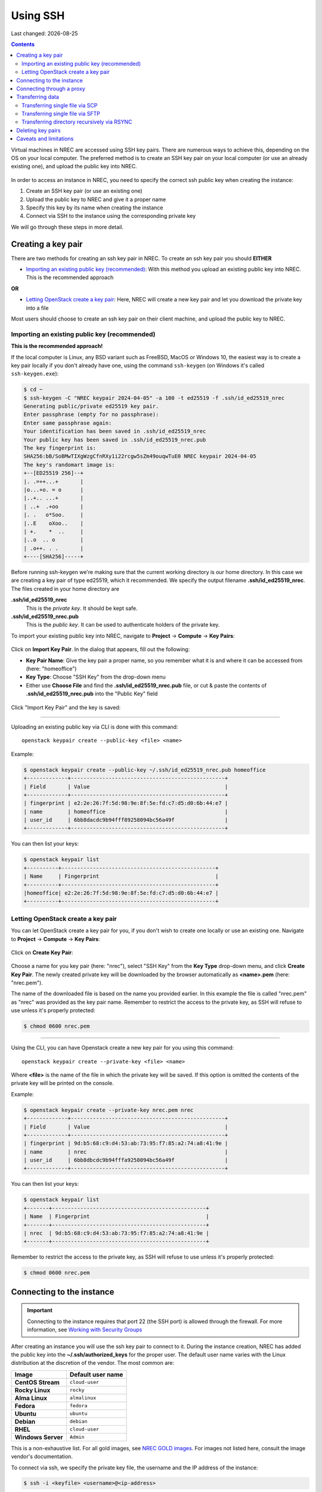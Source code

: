 .. |date| date::

Using SSH
=========

Last changed: |date|

.. contents::

.. _Security Groups: security-groups.html
.. _the default security group: security-groups.html#the-default-security-group

Virtual machines in NREC are accessed using SSH key pairs. There are
numerous ways to achieve this, depending on the OS on your local
computer. The preferred method is to create an SSH key pair on your
local computer (or use an already existing one), and upload the public
key into NREC.

.. figure:: images/ssh.png
   :align: center
   :alt: SSH illustration

In order to access an instance in NREC, you need to specify the
correct ssh public key when creating the instance:

#. Create an SSH key pair (or use an existing one)

#. Upload the public key to NREC and give it a proper name

#. Specify this key by its name when creating the instance

#. Connect via SSH to the instance using the corresponding private key

We will go through these steps in more detail.


Creating a key pair
-------------------

There are two methods for creating an ssh key pair in NREC. To create
an ssh key pair you should **EITHER**

* `Importing an existing public key (recommended)`_: With this method
  you upload an existing public key into NREC. This is the recommended
  approach

**OR**

* `Letting OpenStack create a key pair`_: Here, NREC will create a new
  key pair and let you download the private key into a file

Most users should choose to create an ssh key pair on their client
machine, and upload the public key to NREC.


Importing an existing public key (recommended)
~~~~~~~~~~~~~~~~~~~~~~~~~~~~~~~~~~~~~~~~~~~~~~

**This is the recommended approach!**

If the local computer is Linux, any BSD variant such as FreeBSD, MacOS
or Windows 10, the easiest way is to create a key pair locally if you
don't already have one, using the command ``ssh-keygen`` (on Windows
it's called ``ssh-keygen.exe``):

.. code-block:: console

  $ cd ~
  $ ssh-keygen -C "NREC keypair 2024-04-05" -a 100 -t ed25519 -f .ssh/id_ed25519_nrec
  Generating public/private ed25519 key pair.
  Enter passphrase (empty for no passphrase): 
  Enter same passphrase again: 
  Your identification has been saved in .ssh/id_ed25519_nrec
  Your public key has been saved in .ssh/id_ed25519_nrec.pub
  The key fingerprint is:
  SHA256:bB/SoBMwTIXgWzgCfnRXy1i22rcgw5sZm49ouqwTuE0 NREC keypair 2024-04-05
  The key's randomart image is:
  +--[ED25519 256]--+
  |. .=++...+       |
  |o...+o. = o      |
  |..+.. ...+       |
  | ..+  .+oo       |
  |. .   o*Soo.     |
  |..E    oXoo..    |
  | +.    *  ..     |
  |..o  .. o        |
  | .o++. . .       |
  +----[SHA256]-----+

Before running ssh-keygen we're making sure that the current working
directory is our home directory. In this case we are creating a key
pair of type ed25519, which it recommended. We specify the output
filename **.ssh/id_ed25519_nrec**. The files created in your home directory are

**.ssh/id_ed25519_nrec**
  This is the *private key*. It should be kept safe.

**.ssh/id_ed25519_nrec.pub**
  This is the *public key*. It can be used to authenticate holders of
  the private key.

To import your existing public key into NREC, navigate to **Project**
-> **Compute** -> **Key Pairs**:

.. figure:: images/dashboard-access-and-security-01.png
   :align: center
   :alt: Project -> Compute -> Key Pairs

Click on **Import Key Pair**. In the dialog that appears, fill out the
following:

* **Key Pair Name**: Give the key pair a proper name, so you remember
  what it is and where it can be accessed from (here: "homeoffice")

* **Key Type**: Choose "SSH Key" from the drop-down menu

* Either use **Choose File** and find the **.ssh/id_ed25519_nrec.pub** file, or
  cut & paste the contents of **.ssh/id_ed25519_nrec.pub** into the "Public Key"
  field

.. figure:: images/dashboard-import-keypair-01.png
   :align: center
   :alt: Dashboard - Import an SSH key pair

Click "Import Key Pair" and the key is saved:

.. figure:: images/dashboard-keypairs-01.png
   :align: center
   :alt: Dashboard - View key pairs

---------------------------------------------------------------------
	 
Uploading an existing public key via CLI is done with this command::

  openstack keypair create --public-key <file> <name>

Example:

.. code-block:: console

  $ openstack keypair create --public-key ~/.ssh/id_ed25519_nrec.pub homeoffice
  +-------------+-------------------------------------------------+
  | Field       | Value                                           |
  +-------------+-------------------------------------------------+
  | fingerprint | e2:2e:26:7f:5d:98:9e:8f:5e:fd:c7:d5:d0:6b:44:e7 |
  | name        | homeoffice                                      |
  | user_id     | 6bb8dacdc9b94fff89258094bc56a49f                |
  +-------------+-------------------------------------------------+

You can then list your keys:

.. code-block:: console

  $ openstack keypair list
  +----------+-------------------------------------------------+
  | Name     | Fingerprint                                     |
  +----------+-------------------------------------------------+
  |homeoffice| e2:2e:26:7f:5d:98:9e:8f:5e:fd:c7:d5:d0:6b:44:e7 |
  +----------+-------------------------------------------------+


Letting OpenStack create a key pair
~~~~~~~~~~~~~~~~~~~~~~~~~~~~~~~~~~~

You can let OpenStack create a key pair for you, if you don't wish to
create one locally or use an existing one. Navigate to **Project**
-> **Compute** -> **Key Pairs**:

.. figure:: images/dashboard-access-and-security-03.png
   :align: center
   :alt: Dashboard - Access & Security

Click on **Create Key Pair**:

.. figure:: images/dashboard-create-keypair-01.png
   :align: center
   :alt: Dashboard - Create an SSH key pair

Choose a name for you key pair (here: "nrec"), select "SSH Key" from
the **Key Type** drop-down menu, and click **Create Key Pair**. The newly
created private key will be downloaded by the browser automatically as
**<name>.pem** (here: "nrec.pem").

The name of the downloaded file is based on the name you provided
earlier. In this example the file is called "nrec.pem" as "nrec" was
provided as the key pair name. Remember to restrict the access to the
private key, as SSH will refuse to use unless it's properly
protected:

.. code-block:: console

  $ chmod 0600 nrec.pem

---------------------------------------------------------------------
	 
Using the CLI, you can have Openstack create a new key pair for you
using this command::

  openstack keypair create --private-key <file> <name>

Where **<file>** is the name of the file in which the private key will
be saved. If this option is omitted the contents of the private key
will be printed on the console.
  
Example:

.. code-block:: console

  $ openstack keypair create --private-key nrec.pem nrec
  +-------------+-------------------------------------------------+
  | Field       | Value                                           |
  +-------------+-------------------------------------------------+
  | fingerprint | 9d:b5:68:c9:d4:53:ab:73:95:f7:85:a2:74:a8:41:9e |
  | name        | nrec                                            |
  | user_id     | 6bb8dbcdc9b94fffa9258094bc56a49f                |
  +-------------+-------------------------------------------------+

You can then list your keys:

.. code-block:: console

  $ openstack keypair list
  +-------+-------------------------------------------------+
  | Name  | Fingerprint                                     |
  +-------+-------------------------------------------------+
  | nrec  | 9d:b5:68:c9:d4:53:ab:73:95:f7:85:a2:74:a8:41:9e |
  +-------+-------------------------------------------------+

Remember to restrict the access to the private key, as SSH will refuse
to use unless it's properly protected:

.. code-block:: console

  $ chmod 0600 nrec.pem


Connecting to the instance
--------------------------

.. _Working with Security Groups: security-groups.html
.. _NREC GOLD images: nrec-gold-images.html

.. IMPORTANT::
   Connecting to the instance requires that port 22 (the SSH port) is
   allowed through the firewall. For more information, see `Working
   with Security Groups`_

After creating an instance you will use the ssh key pair to connect to
it. During the instance creation, NREC has added the public key into
the **~/.ssh/authorized_keys** for the proper user. The default user name
varies with the Linux distribution at the discretion of the
vendor. The most common are:

==================== ==============
Image                Default user name
==================== ==============
**CentOS Stream**    ``cloud-user``
**Rocky Linux**      ``rocky``
**Alma Linux**       ``almalinux``
**Fedora**           ``fedora``
**Ubuntu**           ``ubuntu``
**Debian**           ``debian``
**RHEL**             ``cloud-user``
**Windows Server**   ``Admin``
==================== ==============

This is a non-exhaustive list. For all gold images, see `NREC GOLD
images`_. For images not listed here, consult the image vendor's
documentation.

To connect via ssh, we specify the private key file, the username and
the IP address of the instance:

.. code-block:: console

  $ ssh -i <keyfile> <username>@<ip-address>

If the keyfile is the default, created using ssh-keygen and using
the default filename, you can omit the **-i <keyfile>**
option. Example for a CentOS instance, using a key called "nrec"
created with ssh-keygen:

.. code-block:: console

  $ ssh -i ~/.ssh/id_ed25519_nrec centos@2001:700:2:8201::13d0

In order to use the downloaded private key, you must specify the
private key file, like this (example for "nrec.pem" above):

.. code-block:: console

  $ ssh -i nrec.pem <username>@<ip-address>

After successfully connecting to the instance. You can then
use **sudo** to gain root access:

.. code-block:: console

  [centos@testvm ~]$ sudo -i
  [root@testvm ~]# whoami
  root


Connecting through a proxy
--------------------------

In this paragraph we will show how to

* Use a jump host (also known as bastion host) as an IPv4-to-IPv6
  proxy, and as a general access point that is particularly useful
  when on mobile devices such as laptops

* How to set up SSH multiplexing when using a jump proxy, for a
  better workflow when connecting to NREC instances

Using security groups, you should attempt to limit the access to the
instance as much as possible. This also applies to SSH access. We
encourage the use of login hosts such as login.uio.no and login.uib.no
to access your instances in NREC.

We also encourage users to choose the «IPv6» network rather than
«dualStack», if possible. With the «IPv6» network you need to connect
to your instance from a host that has IPv6 (such as the login hosts
mentioned above).

Working with your instance from a login host, rather than your
personal computer, can sometimes be cumbersome and make a less
efficient workflow. It is possible to use a "jump host", such as
login.uio.no and login.uib.no, as proxy when connecting to the
instance::

  ssh -J <username>@<proxyhost> <image-username>@<nrec-instance>

Example, if we were to connect to an Ubuntu instance using its IPv6
address via login.uio.no:

.. code-block:: console

  $ ssh -J uiouser@login.uio.no ubuntu@2001:700:2:8301::1265
  uiouser@login.uio.no's password: 

You don't need IPv6 on the client host for this to work! We're using
login.uio.no as an IPv4-to-IPv6 proxy.

There is a way to avoid having to specify ``-J <username>@<proxy>``
every time. For this we need to create an ssh config file:

.. code-block:: console

  $ touch ~/.ssh/config
  $ chmod 0600 ~/.ssh/config

The commands above creates an empty file with the correct
permissions. You can edit this file and add:

.. code-block:: none

  Host 2001:700:2:8200:* 2001:700:2:8201:* 2001:700:2:8301:* 2001:700:2:8300:*
      ProxyJump <username>@<proxy>

Replace ``<proxy>`` with the name or IP of the proxy host, and
``<username>`` with your username at the proxy host. This configures
ssh to use the proxy with all IPv6 addresses in NREC. With this config
in place, you don't need to specify the jump proxy on the command
line:

.. code-block:: console

  $ ssh ubuntu@2001:700:2:8301::1265
  uiouser@login.uio.no's password: 
  ubuntu@2001:700:2:8301::1265: Permission denied (publickey).

But what about the SSH key? You still need to provide the ssh key if
it's not the default, as the example above shows. You may give the key
on command line as described above, or you can specify the key in the
config:

.. code-block:: none

  Host 2001:700:2:8200:* 2001:700:2:8201:* 2001:700:2:8301:* 2001:700:2:8300:*
      ProxyJump uiouser@login.uio.no
      IdentityFile ~/.ssh/id_ed25519_nrec

Then it works. But we can enhance the experience even further by using
session multiplexing. We first add a directory under ``~/.ssh``, which
will hold our multiplexing sockets:

.. code-block:: console

  $ mkdir -m 0700 ~/.ssh/controlmasters

Then we add the following config for login.uio.no:

.. code-block:: none

  Host login.uio.no
      User uiouser
      ControlPath ~/.ssh/controlmasters/%r@%h:%p
      ControlMaster auto
      ControlPersist 10m

With this multiplexing config in place, we will have to authenticate
to login.uio.no the first time, while any subsequent connections will
use the same channel to the proxy host and not require
authentication. It will also be much faster. Other SSH commands, such
as scp, will also use this multiplexed session.

Our final ``~/.ssh/config``:

.. code-block:: none

  Host 2001:700:2:8200:* 2001:700:2:8201:* 2001:700:2:8301:* 2001:700:2:8300:*
      ProxyJump uiouser@login.uio.no
      IdentityFile ~/.ssh/id_ed25519_nrec
  
  Host login.uio.no
      User uiouser
      ControlPath ~/.ssh/controlmasters/%r@%h:%p
      ControlMaster auto
      ControlPersist 10m

Obviously, you should replace the username, proxy hostname and
identity file to work in your environment.


Transferring data
-----------------

At some point you may want to transfer data to or from your instance,
and SSH is a good tool for that as well. You can still use proxy host
(manually or via configuration) as described above. For ease and
simplicity we'll divide into to different scenarios: Transferring a
single file, and transferring a directory recursively.

Transferring single file via SCP
~~~~~~~~~~~~~~~~~~~~~~~~~~~~~~~~

When using SCP to transfer a file, use the syntax below. We provide
examples with and without advanced options.

From instance to local machine::

  scp <username>@<ip-address>:<file> <target-directory>

Examples:

#. Simple example with IPv4:

   .. code-block:: console

      $ scp ubuntu@258.37.63.217:/data/results.dat ~/thesis/

#. Simple example with IPv6 (notice brackets ``[]`` around IP address):

   .. code-block:: console

      $ scp ubuntu@[3001:700:2:8200::268f]:/data/results.dat ~/thesis/

   In some shells (zsh) you may need to escape the brackets,
   i.e. ``[`` → ``\[``, or put the whole argument in quotes.

#. Advanced example using proxy host and specifying key, with IPv6:

   .. code-block:: console

      $ scp -i ~/.ssh/id_ed25519_nrec -J uiouser@login.uio.no ubuntu@[3001:700:2:8200::268f]:/data/results.dat ~/thesis/

From local machine to instance::

  scp <file> <username>@<ip-address>:<target-directory>

Examples:

#. Simple example with IPv4:

   .. code-block:: console

      $ scp ~/thesis/analysis.dat ubuntu@258.37.63.217:/data/

#. Simple example with IPv6 (notice brackets ``[]`` around IP address):

   .. code-block:: console

      $ scp ~/thesis/analysis.dat ubuntu@[3001:700:2:8200::268f]:/data/

   In some shells (zsh) you may need to escape the brackets,
   i.e. ``[`` → ``\[``, or put the whole argument in quotes.

#. Advanced example using proxy host and specifying key, with IPv6:

   .. code-block:: console

      $ scp -i ~/.ssh/id_ed25519_nrec -J uiouser@login.uio.no ~/thesis/analysis.dat ubuntu@[3001:700:2:8200::268f]:/data/

Transferring single file via SFTP
~~~~~~~~~~~~~~~~~~~~~~~~~~~~~~~~~

With SFTP you can access the instance remotely and it behaves like an
FTP server. You can for the most part use familiar FTP
commands. Unlike with SCP, we connect to the server and have an open
session which we can use to transfer files to and from the local
machine, until we close the session. To open a session::

  sftp <username>@<ip-address>

This will open an SFTP session starting at the home directory of the
user. You can also specify a directory::

  sftp <username>@<ip-address>:<directory>

Examples:

#. Simple example with IPv4:

   .. code-block:: console

      $ sftp ubuntu@258.37.63.217

#. Simple example with IPv6 (notice brackets ``[]`` around IP address):

   .. code-block:: console

      $ sftp ubuntu@[3001:700:2:8200::268f]

   In some shells (zsh) you may need to escape the brackets,
   i.e. ``[`` → ``\[``, or put the whole argument in quotes.

#. Advanced example using proxy host and specifying key, with IPv6,
   and also specifying remote directory:

   .. code-block:: console

      $ sftp -i ~/.ssh/id_ed25519_nrec -J uiouser@login.uio.no ubuntu@[3001:700:2:8200::268f]:/data

Once you have opened an SFTP session, you can use common FTP
commands. The most used are:

* **get remote-path [local-path]** : Retrieve the remote-path and
  store it on the local machine.  If the local path name is not
  specified, it is given the same name it has on the remote machine.

* **put local-path [remote-path]** : Upload local-path and store it on
  the remote machine.  If the remote path name is not specified, it is
  given the same name it has on the local machine.

* **lpwd** : Print local working directory

* **pwd** : Display remote working directory

* **lls [path]** : Display local directory listing of either path or
  current directory if path is not specified.

* **ls [path]** : Display a remote directory listing of either path or
  the current directory if path is not specified

* **lcd [path]** : Change local directory to path.  If path is not
  specified, then change directory to the local user's home directory

* **cd [path]** : Change remote directory to path.  If path is not
  specified, then change directory to the one the session started in.

These are only the commands most commonly used. Refer to the manual
page of sftp for the rest, as well as more advanced usage of these
commands::

  man sftp

Transferring directory recursively via RSYNC
~~~~~~~~~~~~~~~~~~~~~~~~~~~~~~~~~~~~~~~~~~~~

Whenever you want to transfer an entire directory including its
contents to or from your instance, rsync is a good tool for the
job. If you're not relying on proxy hosts or other exotic SSH options
to make this work, you can use rsync very much like scp:

Rsync a directory to your instance from the local machine::

  rsync -av <source-dir> <username>@<ip-address>:<target-dir>

And vice versa::

  rsync -av <username>@<ip-address>:<source-dir> <target-dir>

We use the options ``-a`` for archive mode, that makes sure that
everything (permissions, owner etc.) is kept and the copy is as exact
as possible. The option ``-v`` triggers verbose mode and can be
omitted without altering the functionality.

Examples:

#. From local machine to instance using IPv4:

   .. code-block:: console

      $ rsync -av /tmp/analysis ubuntu@258.37.63.217:/data/

   And using IPv6:

   .. code-block:: console

      $ rsync -av /tmp/analysis ubuntu@[3001:700:2:8200::268f]:/data/

   In some shells (zsh) you may need to escape the brackets,
   i.e. ``[`` → ``\[``, or put the whole argument in quotes.

#. From instance to local machine using IPv4:

   .. code-block:: console

      $ rsync -av ubuntu@258.37.63.217:/data/results ~/thesis/

   And using IPv6:

   .. code-block:: console

      $ rsync -av ubuntu@[3001:700:2:8200::268f]:/data/results ~/thesis/

   In some shells (zsh) you may need to escape the brackets,
   i.e. ``[`` → ``\[``, or put the whole argument in quotes.

If you rely on SSH proxy hosts to connect to the instance, you will
need to also use the option ``-e`` to specify the remote shell to
use. In our case, we want to use ssh with options for specifying the
key and proxy host.

Rsync a directory to your instance from the local machine::

  rsync -av -e 'ssh -i <keyfile> -J <username>@<proxy-host>' <source-dir> <username>@<ip-address>:<target-dir>

And vice versa::

  rsync -av -e 'ssh -i <keyfile> -J <username>@<proxy-host>' <username>@<ip-address>:<source-dir> <target-dir>

Examples:

#. From local machine to instance using IPv4:

   .. code-block:: console

      $ rsync -av -e 'ssh -i ~/.ssh/id_ed25519_nrec -J uiouser@login.uio.no' /tmp/analysis ubuntu@258.37.63.217:/data/

   And using IPv6:

   .. code-block:: console

      $ rsync -av -e 'ssh -i ~/.ssh/id_ed25519_nrec -J uiouser@login.uio.no' /tmp/analysis ubuntu@[3001:700:2:8200::268f]:/data/

   In some shells (zsh) you may need to escape the brackets,
   i.e. ``[`` → ``\[``, or put the whole argument in quotes.

#. From instance to local machine using IPv4:

   .. code-block:: console

      $ rsync -av -e 'ssh -i ~/.ssh/id_ed25519_nrec -J uiouser@login.uio.no' ubuntu@258.37.63.217:/data/results ~/thesis/

   And using IPv6:

   .. code-block:: console

      $ rsync -av -e 'ssh -i ~/.ssh/id_ed25519_nrec -J uiouser@login.uio.no' ubuntu@[3001:700:2:8200::268f]:/data/results ~/thesis/

   In some shells (zsh) you may need to escape the brackets,
   i.e. ``[`` → ``\[``, or put the whole argument in quotes.


Deleting key pairs
------------------

In order to delete a key pair in the GUI, navigate to **Project**
-> **Compute** -> **Key Pairs**. In the list of key pairs use
the **Delete Key Pair** button to delete the key, or select keys and
use the **Delete Key Pairs** button on the top right:

.. figure:: images/ssh-delete-keypair-01.png
   :align: center
   :alt: Dashboard - Delete key pairs

Once a key pair is deleted, it is no longer accessible for use when
provisioning new instances. Deleting a key pair will not affect
running instances that uses that key pair.

---------------------------------------------------------------------

Deleting a key pair using the CLI is done with this command::

  openstack keypair delete [-h] <key> [<key> ...]

First we list our key pairs (this can be omitted if you know the name
of the key pair you want to delete):

.. code-block:: console

  $ openstack keypair list
  +-------+-------------------------------------------------+
  | Name  | Fingerprint                                     |
  +-------+-------------------------------------------------+
  | bar   | 9d:b5:68:c9:d5:53:ab:73:95:f7:85:a2:74:a8:41:9e |
  | foo   | 34:3c:b0:40:02:fa:2f:e4:6c:da:9f:7a:3b:44:23:34 |
  | mykey | e2:2e:26:df:5d:98:9e:8f:5e:fd:c7:d5:d0:6b:44:e7 |
  +-------+-------------------------------------------------+

Then we delete the key pair:

.. code-block:: console

  $ openstack keypair delete foo

You may specify more than one key pair to this command.


Caveats and limitations
-----------------------

There are a few caveats and limitations that you should be aware of
when using creating and using SSH key pairs in NREC:

* An SSH key pair in NREC follows the user-project-region
  combination. This differs from most attributes that does not have
  the user aspect. Due to the API/CLI user being a different user
  (albeit with the same username) as the GUI user, keys created in GUI
  are not visible in API/CLI, and vice versa.

* It is possible to create an SSH key pair within the process of
  creating an instance. This doesn't work properly. For best results,
  create the ssh key pair before creating the instance, as described
  in this document.
